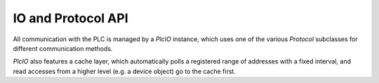 IO and Protocol API
===================

All communication with the PLC is managed by a `PlcIO` instance, which uses one
of the various `Protocol` subclasses for different communication methods.

`PlcIO` also features a cache layer, which automatically polls a registered
range of addresses with a fixed interval, and read accesses from a higher level
(e.g. a device object) go to the cache first.

.. TODO
